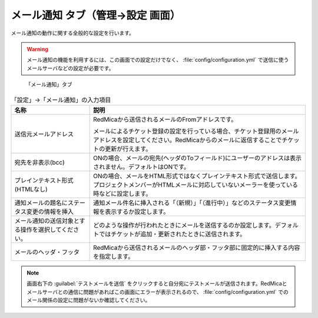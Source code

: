 メール通知 タブ（管理→設定 画面）
--------------------------------------

メール通知の動作に関する全般的な設定を行います。

.. warning::
   メール通知の機能を利用するには、この画面での設定だけでなく、 :file:`config/configuration.yml` で送信に使うメールサーバなどの設定が必要です。


.. figure:: ../../images/settings-notifications.png

   「メール通知」タブ

.. list-table:: 「設定」→「メール通知」の入力項目
   :header-rows: 1

   * - 名称
     - 説明

   * - 送信元メールアドレス
     - RedMicaから送信されるメールのFromアドレスです。

       メールによるチケット登録の設定を行っている場合、チケット登録用のメールアドレスを設定してください。RedMicaからのメールに返信することでチケットの更新が行えます。

   * - 宛先を非表示(bcc)
     - ONの場合、メールの宛先(ヘッダのToフィールド)にユーザーのアドレスは表示されません。デフォルトはONです。

   * - プレインテキスト形式(HTMLなし)
     - ONの場合、メールをHTML形式ではなくプレインテキスト形式で送信します。プロジェクトメンバーがHTMLメールに対応していないメーラーを使っている時などに設定します。

   * - 通知メールの題名にステータス変更の情報を挿入
     - 通知メール件名に挿入される「（新規）」「（進行中）」などのステータス変更情報を表示するか設定します。

   * - メール通知の送信対象とする操作を選択してください。
     - どのような操作が行われたときにメールを送信するのか設定します。デフォルトではチケットが追加・更新されたときに送信されます。

   * - メールのヘッダ・フッタ
     - RedMicaから送信されるメールのヘッダ部・フッタ部に固定的に挿入する内容を指定します。

.. note::
   画面右下の :guilabel:`テストメールを送信` をクリックすると自分宛にテストメールが送信されます。RedMicaとメールサーバとの通信に問題があればこの画面にエラーが表示されるので、 :file:`config/configuration.yml` でのメール関係の設定に問題がないか確認してください。
